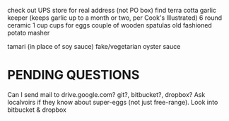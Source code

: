 
check out UPS store for real address (not PO box)
find terra cotta garlic keeper
  (keeps garlic up to a month or two, per Cook's Illustrated)
6 round ceramic 1 cup cups for eggs
couple of wooden spatulas
old fashioned potato masher

tamari (in place of soy sauce)
fake/vegetarian oyster sauce

* PENDING QUESTIONS
    Can I send mail to drive.google.com?
                       git?, bitbucket?, dropbox?
    Ask localvoirs if they know about super-eggs (not just free-range).
    Look into bitbucket & dropbox
